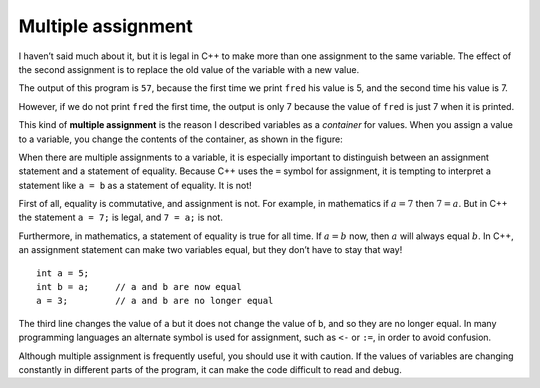 Multiple assignment
-------------------

I haven’t said much about it, but it is legal in C++ to make more than
one assignment to the same variable. The effect of the second assignment
is to replace the old value of the variable with a new value.

.. activecode:: sixone
  :language: cpp
  :caption: Multiple assignment

  #include <iostream>
  using namespace std;

    int main ()
    {

     int fred = 5;
     cout << fred;
     fred = 7;
     cout << fred;
     return 0;
    }

The output of this program is ``57``, because the first time we print
``fred`` his value is 5, and the second time his value is 7.

.. activecode:: sixtwo
  :language: cpp
  :caption: Multiple assignment

  #include <iostream>
  using namespace std;

    int main ()
    {

     int fred = 5;
     fred = 7;
     cout << fred;
     return 0;
    }

However, if we do not print ``fred`` the first time, the output is only 7 because
the value of ``fred`` is just 7 when it is printed.

This kind of **multiple assignment** is the reason I described variables
as a *container* for values. When you assign a value to a variable, you
change the contents of the container, as shown in the figure:

When there are multiple assignments to a variable, it is especially
important to distinguish between an assignment statement and a statement
of equality. Because C++ uses the ``=`` symbol for assignment, it is
tempting to interpret a statement like ``a = b`` as a statement of
equality. It is not!

First of all, equality is commutative, and assignment is not. For
example, in mathematics if :math:`a = 7` then :math:`7 = a`. But in C++
the statement ``a = 7;`` is legal, and ``7 = a;`` is not.

Furthermore, in mathematics, a statement of equality is true for all
time. If :math:`a = b` now, then :math:`a` will always equal :math:`b`.
In C++, an assignment statement can make two variables equal, but they
don’t have to stay that way!

::

     int a = 5;
     int b = a;     // a and b are now equal
     a = 3;         // a and b are no longer equal

The third line changes the value of ``a`` but it does not change the
value of ``b``, and so they are no longer equal. In many programming
languages an alternate symbol is used for assignment, such as ``<-`` or
``:=``, in order to avoid confusion.

Although multiple assignment is frequently useful, you should use it
with caution. If the values of variables are changing constantly in
different parts of the program, it can make the code difficult to read
and debug.

.. dragndrop:: dragndrop_six_one
    :feedback: Try again!
    :match_1:  4=a|||Illegal
    :match_2: a==b|||Checking if a is equal to b
    :match_3: a=b|||Assigning a to the value of b
    :match_4: a=4|||Setting the value of a to 4

    Match the expression to the statement that best describes it.
